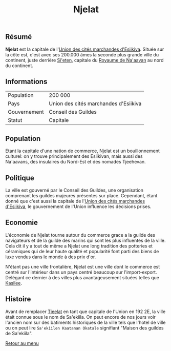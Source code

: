 #+TITLE: Njelat

** Résumé

*Njelat* est la capitale de l'[[./esiikiva_country.org][Union des cités marchandes d'Esiikiva]]. Située sur la côte est, c'est avec ses 200.000 âmes la seconde plus grande ville du continent, juste derrière [[./si-eten_city.org][Si'eten]], capitale du [[./na-aavan_country.org][Royaume de Na'aavan]] au nord du continent.

** Informations
| Population       | 200 000                                  |
| Pays             | Union des cités marchandes d'Esiikiva     |
| Gouvernement     | Conseil des Guildes                      |
| Statut           | Capitale                                 |

** Population

Etant la capitale d'une nation de commerce, Njelat est un bouillonnement culturel: on y trouve principalement des Esiikivan, mais aussi des Na'aavans, des insulaires du Nord-Est et des nomades Tjeehevan.

** Politique

La ville est gouverné par le Conseil des Guildes, une organisation comprenant les guildes majeures présentes sur place. Cependant, étant donné que c'est aussi la capitale de l'[[./esiikiva_country.org][Union des cités marchandes d'Esiikiva]], le gouvernement de l'Union influence les décisions prises.

** Economie

L'économie de Njelat tourne autour du commerce grace a la guilde des navigateurs et de la guilde des marins qui sont les plus influentes de la ville. Cela dit il y a tout de même a Njelat une long tradition des potteries et céramiques qui de leur haute qualité et popularité font parti des biens de luxe vendus dans le monde à des prix d'or.

N'étant pas une ville frontalière, Njelat est une ville dont le commerce est centré sur l'intérieur dans un pays centré beaucoup sur l'import-export. Délégant ce dernier à des villes plus avantageusement situées telles que [[./kasilee_city.org][Kasilee]].

** Histoire

Avant de remplacer [[./tjeelat_city.org][Tjeelat]] en tant que capitale de l'Union en 192 2E, la ville était connue sous le nom de Sa'ekiila. On peut encore de nos jours voir l'ancien nom sur des batiments historiques de la ville tels que l'hotel de ville ou on peut lire =Sa'ekiilen Kaatanan Okatale= signifiant "Maison des guildes de Sa'ekiila".


[[./README.org][Retour au menu]]
